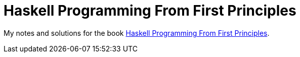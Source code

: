 = Haskell Programming From First Principles

My notes and solutions for the book https://haskellbook.com/[Haskell Programming From First Principles^].
